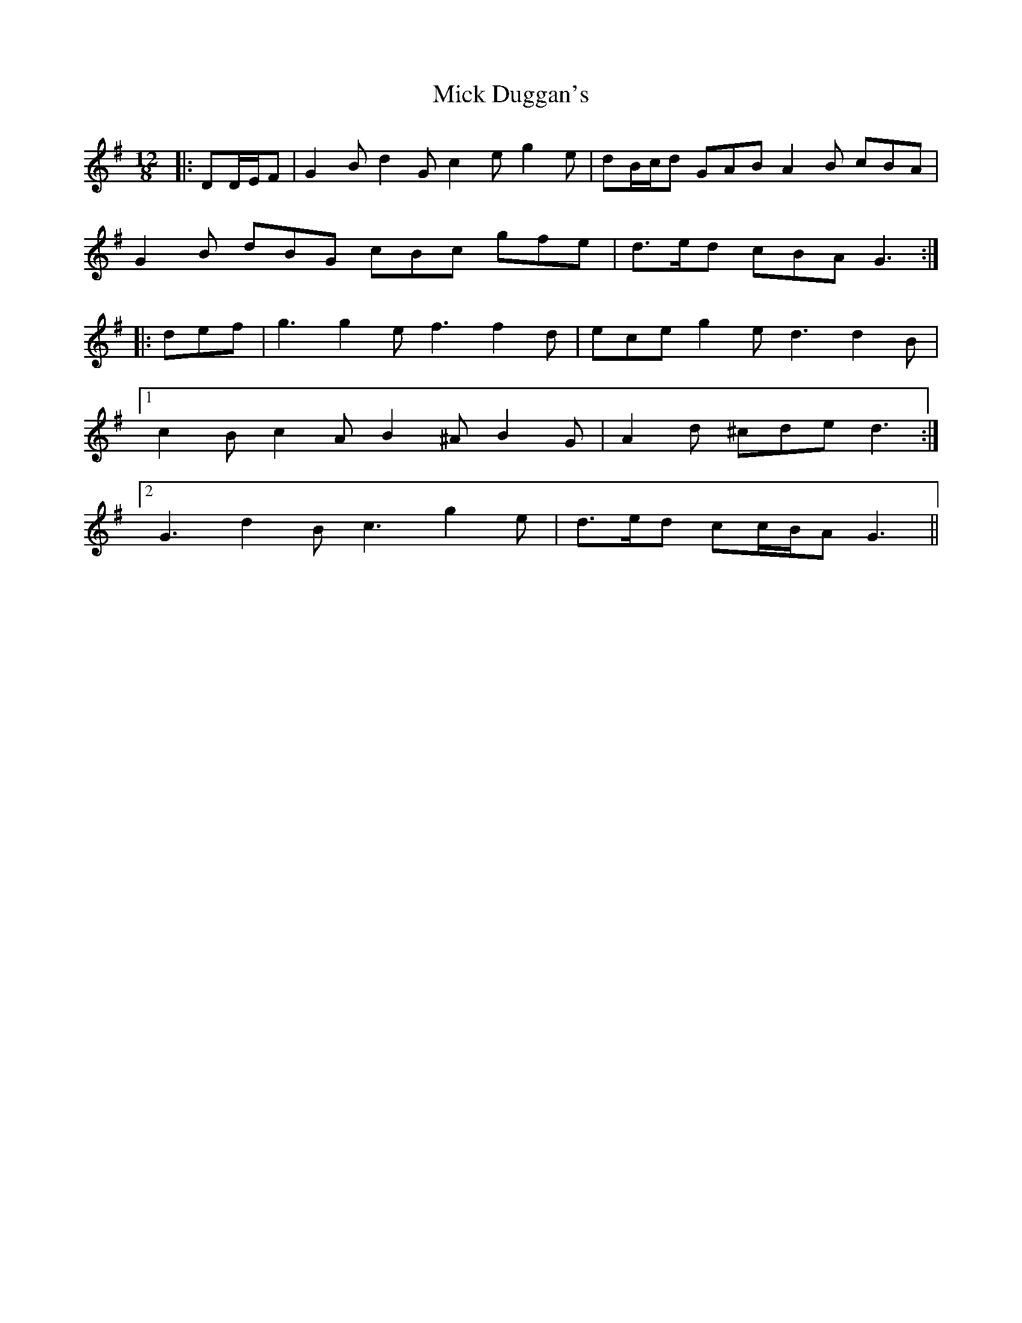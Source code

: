 X: 26570
T: Mick Duggan's
R: slide
M: 12/8
K: Gmajor
|:DD/E/F|G2 B d2 G c2 e g2 e|dB/c/d GAB A2 B cBA|
G2 B dBG cBc gfe|d>ed cBA G3:|
|:def|g3 g2 e f3 f2 d|ece g2 e d3 d2 B|
[1 c2 B c2 A B2 ^A B2 G|A2 d ^cde d3:|
[2 G3 d2 B c3 g2 e|d>ed cc/B/A G3||

